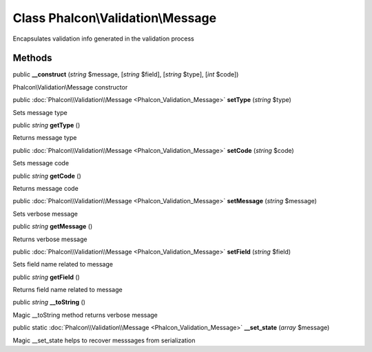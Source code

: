 Class **Phalcon\\Validation\\Message**
======================================

Encapsulates validation info generated in the validation process


Methods
---------

public  **__construct** (*string* $message, [*string* $field], [*string* $type], [*int* $code])

Phalcon\\Validation\\Message constructor



public :doc:`Phalcon\\Validation\\Message <Phalcon_Validation_Message>`  **setType** (*string* $type)

Sets message type



public *string*  **getType** ()

Returns message type



public :doc:`Phalcon\\Validation\\Message <Phalcon_Validation_Message>`  **setCode** (*string* $code)

Sets message code



public *string*  **getCode** ()

Returns message code



public :doc:`Phalcon\\Validation\\Message <Phalcon_Validation_Message>`  **setMessage** (*string* $message)

Sets verbose message



public *string*  **getMessage** ()

Returns verbose message



public :doc:`Phalcon\\Validation\\Message <Phalcon_Validation_Message>`  **setField** (*string* $field)

Sets field name related to message



public *string*  **getField** ()

Returns field name related to message



public *string*  **__toString** ()

Magic __toString method returns verbose message



public static :doc:`Phalcon\\Validation\\Message <Phalcon_Validation_Message>`  **__set_state** (*array* $message)

Magic __set_state helps to recover messsages from serialization



